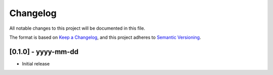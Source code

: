 .. :changelog:

Changelog
=========

All notable changes to this project will be documented in this file.

The format is based on `Keep a Changelog`_, and this project adheres to
`Semantic Versioning`_.

.. _Keep a Changelog: https://keepachangelog.com/en/1.0.0/
.. _Semantic Versioning: https://semver.org/spec/v2.0.0.html


[0.1.0] - yyyy-mm-dd
--------------------

* Initial release
